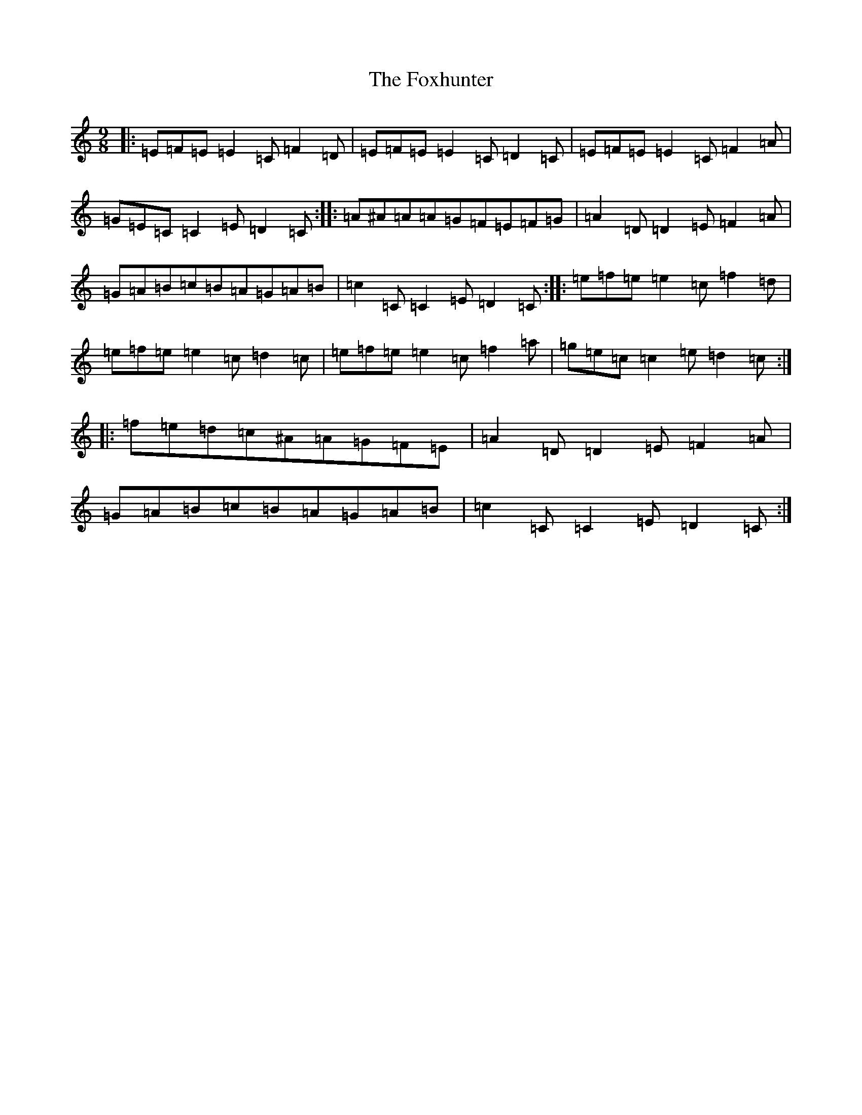 X: 7237
T: Foxhunter, The
S: https://thesession.org/tunes/482#setting13386
R: slip jig
M:9/8
L:1/8
K: C Major
|:=E=F=E=E2=C=F2=D|=E=F=E=E2=C=D2=C|=E=F=E=E2=C=F2=A|=G=E=C=C2=E=D2=C:||:=A^A=A=A=G=F=E=F=G|=A2=D=D2=E=F2=A|=G=A=B=c=B=A=G=A=B|=c2=C=C2=E=D2=C:||:=e=f=e=e2=c=f2=d|=e=f=e=e2=c=d2=c|=e=f=e=e2=c=f2=a|=g=e=c=c2=e=d2=c:||:=f=e=d=c^A=A=G=F=E|=A2=D=D2=E=F2=A|=G=A=B=c=B=A=G=A=B|=c2=C=C2=E=D2=C:|